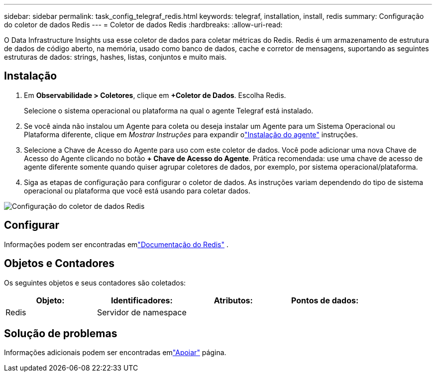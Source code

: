 ---
sidebar: sidebar 
permalink: task_config_telegraf_redis.html 
keywords: telegraf, installation, install, redis 
summary: Configuração do coletor de dados Redis 
---
= Coletor de dados Redis
:hardbreaks:
:allow-uri-read: 


[role="lead"]
O Data Infrastructure Insights usa esse coletor de dados para coletar métricas do Redis.  Redis é um armazenamento de estrutura de dados de código aberto, na memória, usado como banco de dados, cache e corretor de mensagens, suportando as seguintes estruturas de dados: strings, hashes, listas, conjuntos e muito mais.



== Instalação

. Em *Observabilidade > Coletores*, clique em *+Coletor de Dados*.  Escolha Redis.
+
Selecione o sistema operacional ou plataforma na qual o agente Telegraf está instalado.

. Se você ainda não instalou um Agente para coleta ou deseja instalar um Agente para um Sistema Operacional ou Plataforma diferente, clique em _Mostrar Instruções_ para expandir olink:task_config_telegraf_agent.html["Instalação do agente"] instruções.
. Selecione a Chave de Acesso do Agente para uso com este coletor de dados.  Você pode adicionar uma nova Chave de Acesso do Agente clicando no botão *+ Chave de Acesso do Agente*.  Prática recomendada: use uma chave de acesso de agente diferente somente quando quiser agrupar coletores de dados, por exemplo, por sistema operacional/plataforma.
. Siga as etapas de configuração para configurar o coletor de dados.  As instruções variam dependendo do tipo de sistema operacional ou plataforma que você está usando para coletar dados.


image:RedisDCConfigWindows.png["Configuração do coletor de dados Redis"]



== Configurar

Informações podem ser encontradas emlink:https://redis.io/documentation["Documentação do Redis"] .



== Objetos e Contadores

Os seguintes objetos e seus contadores são coletados:

[cols="<.<,<.<,<.<,<.<"]
|===
| Objeto: | Identificadores: | Atributos: | Pontos de dados: 


| Redis | Servidor de namespace |  |  
|===


== Solução de problemas

Informações adicionais podem ser encontradas emlink:concept_requesting_support.html["Apoiar"] página.
